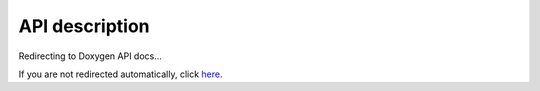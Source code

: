 ..
   Copyright 2017-2025 AVSystem <avsystem@avsystem.com>
   AVSystem Anjay LwM2M SDK
   All rights reserved.

   Licensed under AVSystem Anjay LwM2M Client SDK - Non-Commercial License.
   See the attached LICENSE file for details.

API description
===============

Redirecting to Doxygen API docs...

.. raw:: html

   <script>
     window.open("../../doxygen/html/index.html", "_blank");
   </script>

If you are not redirected automatically, click
`here <../../doxygen/html/index.html>`_.
